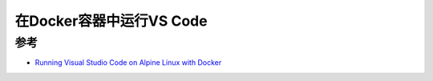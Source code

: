 .. _docker_vscode:

==============================
在Docker容器中运行VS Code
==============================

参考
======

- `Running Visual Studio Code on Alpine Linux with Docker <https://www.alextsang.net/articles/20230109-100049/index.html>`_
